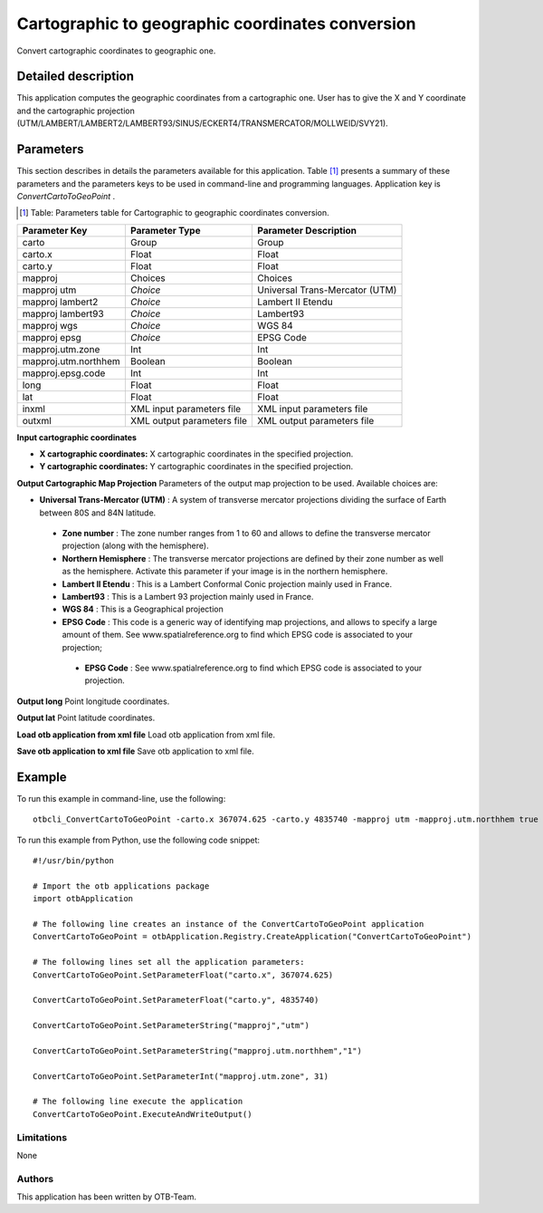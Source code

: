 Cartographic to geographic coordinates conversion
^^^^^^^^^^^^^^^^^^^^^^^^^^^^^^^^^^^^^^^^^^^^^^^^^

Convert cartographic coordinates to geographic one.

Detailed description
--------------------

This application computes the geographic coordinates from a cartographic one. User has to give the X and Y coordinate and the cartographic projection (UTM/LAMBERT/LAMBERT2/LAMBERT93/SINUS/ECKERT4/TRANSMERCATOR/MOLLWEID/SVY21).

Parameters
----------

This section describes in details the parameters available for this application. Table [#]_ presents a summary of these parameters and the parameters keys to be used in command-line and programming languages. Application key is *ConvertCartoToGeoPoint* .

.. [#] Table: Parameters table for Cartographic to geographic coordinates conversion.

+--------------------+--------------------------+----------------------------------+
|Parameter Key       |Parameter Type            |Parameter Description             |
+====================+==========================+==================================+
|carto               |Group                     |Group                             |
+--------------------+--------------------------+----------------------------------+
|carto.x             |Float                     |Float                             |
+--------------------+--------------------------+----------------------------------+
|carto.y             |Float                     |Float                             |
+--------------------+--------------------------+----------------------------------+
|mapproj             |Choices                   |Choices                           |
+--------------------+--------------------------+----------------------------------+
|mapproj utm         | *Choice*                 |Universal Trans-Mercator (UTM)    |
+--------------------+--------------------------+----------------------------------+
|mapproj lambert2    | *Choice*                 |Lambert II Etendu                 |
+--------------------+--------------------------+----------------------------------+
|mapproj lambert93   | *Choice*                 |Lambert93                         |
+--------------------+--------------------------+----------------------------------+
|mapproj wgs         | *Choice*                 |WGS 84                            |
+--------------------+--------------------------+----------------------------------+
|mapproj epsg        | *Choice*                 |EPSG Code                         |
+--------------------+--------------------------+----------------------------------+
|mapproj.utm.zone    |Int                       |Int                               |
+--------------------+--------------------------+----------------------------------+
|mapproj.utm.northhem|Boolean                   |Boolean                           |
+--------------------+--------------------------+----------------------------------+
|mapproj.epsg.code   |Int                       |Int                               |
+--------------------+--------------------------+----------------------------------+
|long                |Float                     |Float                             |
+--------------------+--------------------------+----------------------------------+
|lat                 |Float                     |Float                             |
+--------------------+--------------------------+----------------------------------+
|inxml               |XML input parameters file |XML input parameters file         |
+--------------------+--------------------------+----------------------------------+
|outxml              |XML output parameters file|XML output parameters file        |
+--------------------+--------------------------+----------------------------------+

**Input cartographic coordinates**


- **X cartographic coordinates:** X cartographic coordinates in the specified projection.

- **Y cartographic coordinates:** Y cartographic coordinates in the specified projection.



**Output Cartographic Map Projection**
Parameters of the output map projection to be used. Available choices are: 

- **Universal Trans-Mercator (UTM)** : A system of transverse mercator projections dividing the surface of Earth between 80S and 84N latitude.


 - **Zone number** : The zone number ranges from 1 to 60 and allows to define the transverse mercator projection (along with the hemisphere).

 - **Northern Hemisphere** : The transverse mercator projections are defined by their zone number as well as the hemisphere. Activate this parameter if your image is in the northern hemisphere.


 - **Lambert II Etendu** : This is a Lambert Conformal Conic projection mainly used in France.


 - **Lambert93** : This is a Lambert 93 projection mainly used in France.


 - **WGS 84** : This is a Geographical projection


 - **EPSG Code** : This code is a generic way of identifying map projections, and allows to specify a large amount of them. See www.spatialreference.org to find which EPSG code is associated to your projection;


  - **EPSG Code** : See www.spatialreference.org to find which EPSG code is associated to your projection.



**Output long**
Point longitude coordinates.

**Output lat**
Point latitude coordinates.

**Load otb application from xml file**
Load otb application from xml file.

**Save otb application to xml file**
Save otb application to xml file.

Example
-------

To run this example in command-line, use the following: 
::

	otbcli_ConvertCartoToGeoPoint -carto.x 367074.625 -carto.y 4835740 -mapproj utm -mapproj.utm.northhem true -mapproj.utm.zone 31

To run this example from Python, use the following code snippet: 

::

	#!/usr/bin/python

	# Import the otb applications package
	import otbApplication

	# The following line creates an instance of the ConvertCartoToGeoPoint application 
	ConvertCartoToGeoPoint = otbApplication.Registry.CreateApplication("ConvertCartoToGeoPoint")

	# The following lines set all the application parameters:
	ConvertCartoToGeoPoint.SetParameterFloat("carto.x", 367074.625)

	ConvertCartoToGeoPoint.SetParameterFloat("carto.y", 4835740)

	ConvertCartoToGeoPoint.SetParameterString("mapproj","utm")

	ConvertCartoToGeoPoint.SetParameterString("mapproj.utm.northhem","1")

	ConvertCartoToGeoPoint.SetParameterInt("mapproj.utm.zone", 31)

	# The following line execute the application
	ConvertCartoToGeoPoint.ExecuteAndWriteOutput()

Limitations
~~~~~~~~~~~

None

Authors
~~~~~~~

This application has been written by OTB-Team.

